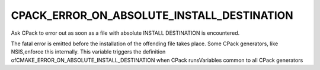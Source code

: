 CPACK_ERROR_ON_ABSOLUTE_INSTALL_DESTINATION
-------------------------------------------

Ask CPack to error out as soon as a file with absolute INSTALL DESTINATION is encountered.

The fatal error is emitted before the installation of the offending
file takes place.  Some CPack generators, like NSIS,enforce this
internally.  This variable triggers the definition
ofCMAKE_ERROR_ON_ABSOLUTE_INSTALL_DESTINATION when CPack runsVariables
common to all CPack generators
